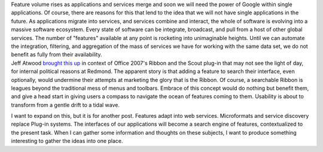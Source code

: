 | Feature volume rises as applications and services merge and soon we
  will need the power of Google within single applications. Of course,
  there are reasons for this that lend to the idea that we will not have
  single applications in the future. As applications migrate into
  services, and services combine and interact, the whole of software is
  evolving into a massive software ecosystem. Every state of software
  can be integrate, broadcast, and pull from a host of other global
  services. The number of "features" available at any point is rocketing
  into unimaginable heights. Until we can automate the integration,
  filtering, and aggregation of the mass of services we have for working
  with the same data set, we do not benefit as fully from their
  availability.

| Jeff Atwood `brought this
  up <http://www.codinghorror.com/blog/archives/000887.html>`__ in
  context of Office 2007's Ribbon and the Scout plug-in that may not see
  the light of day, for internal political reasons at Redmond. The
  apparent story is that adding a feature to search their interface,
  even optionally, would undermine their attempts at marketing the glory
  that is the Ribbon. Of course, a searchable Ribbon is leagues beyond
  the traditional mess of menus and toolbars. Embrace of this concept
  would do nothing but benefit them, and give a head start in giving
  users a compass to navigate the ocean of features coming to them.
  Usability is about to transform from a gentle drift to a tidal wave.

I want to expand on this, but it is for another post. Features adapt
into web services. Microformats and service discovery replace Plug-in
systems. The interfaces of our applications will become a search engine
of features, contextualized to the present task. When I can gather some
information and thoughts on these subjects, I want to produce something
interesting to gather the ideas into one place.

